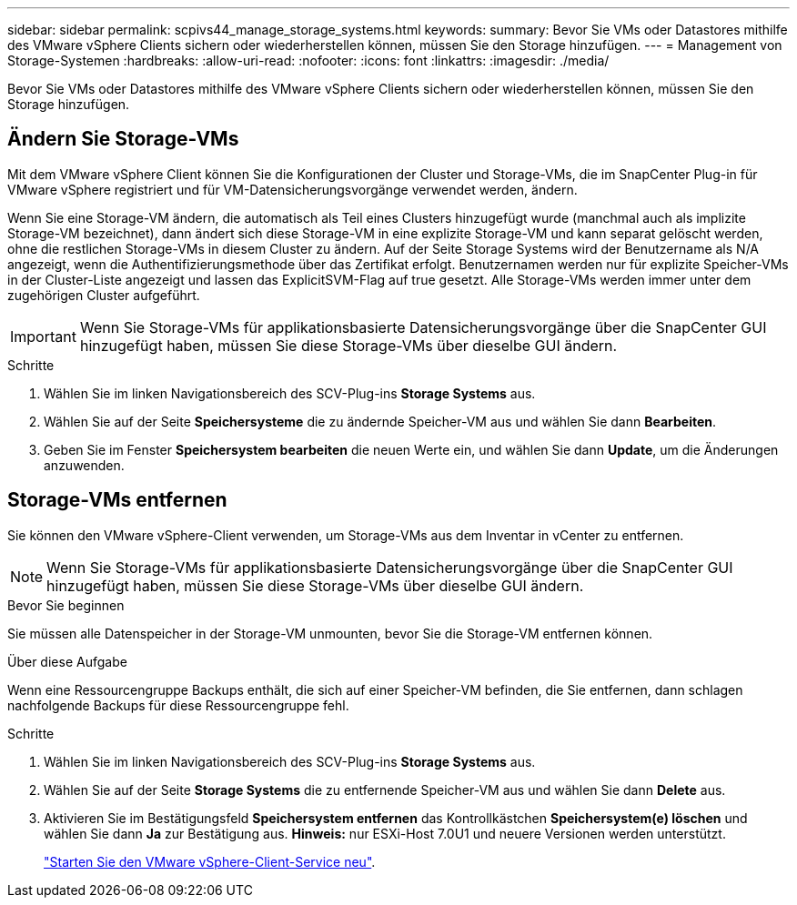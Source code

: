 ---
sidebar: sidebar 
permalink: scpivs44_manage_storage_systems.html 
keywords:  
summary: Bevor Sie VMs oder Datastores mithilfe des VMware vSphere Clients sichern oder wiederherstellen können, müssen Sie den Storage hinzufügen. 
---
= Management von Storage-Systemen
:hardbreaks:
:allow-uri-read: 
:nofooter: 
:icons: font
:linkattrs: 
:imagesdir: ./media/


[role="lead"]
Bevor Sie VMs oder Datastores mithilfe des VMware vSphere Clients sichern oder wiederherstellen können, müssen Sie den Storage hinzufügen.



== Ändern Sie Storage-VMs

Mit dem VMware vSphere Client können Sie die Konfigurationen der Cluster und Storage-VMs, die im SnapCenter Plug-in für VMware vSphere registriert und für VM-Datensicherungsvorgänge verwendet werden, ändern.

Wenn Sie eine Storage-VM ändern, die automatisch als Teil eines Clusters hinzugefügt wurde (manchmal auch als implizite Storage-VM bezeichnet), dann ändert sich diese Storage-VM in eine explizite Storage-VM und kann separat gelöscht werden, ohne die restlichen Storage-VMs in diesem Cluster zu ändern. Auf der Seite Storage Systems wird der Benutzername als N/A angezeigt, wenn die Authentifizierungsmethode über das Zertifikat erfolgt. Benutzernamen werden nur für explizite Speicher-VMs in der Cluster-Liste angezeigt und lassen das ExplicitSVM-Flag auf true gesetzt. Alle Storage-VMs werden immer unter dem zugehörigen Cluster aufgeführt.


IMPORTANT: Wenn Sie Storage-VMs für applikationsbasierte Datensicherungsvorgänge über die SnapCenter GUI hinzugefügt haben, müssen Sie diese Storage-VMs über dieselbe GUI ändern.

.Schritte
. Wählen Sie im linken Navigationsbereich des SCV-Plug-ins *Storage Systems* aus.
. Wählen Sie auf der Seite *Speichersysteme* die zu ändernde Speicher-VM aus und wählen Sie dann *Bearbeiten*.
. Geben Sie im Fenster *Speichersystem bearbeiten* die neuen Werte ein, und wählen Sie dann *Update*, um die Änderungen anzuwenden.




== Storage-VMs entfernen

Sie können den VMware vSphere-Client verwenden, um Storage-VMs aus dem Inventar in vCenter zu entfernen.


NOTE: Wenn Sie Storage-VMs für applikationsbasierte Datensicherungsvorgänge über die SnapCenter GUI hinzugefügt haben, müssen Sie diese Storage-VMs über dieselbe GUI ändern.

.Bevor Sie beginnen
Sie müssen alle Datenspeicher in der Storage-VM unmounten, bevor Sie die Storage-VM entfernen können.

.Über diese Aufgabe
Wenn eine Ressourcengruppe Backups enthält, die sich auf einer Speicher-VM befinden, die Sie entfernen, dann schlagen nachfolgende Backups für diese Ressourcengruppe fehl.

.Schritte
. Wählen Sie im linken Navigationsbereich des SCV-Plug-ins *Storage Systems* aus.
. Wählen Sie auf der Seite *Storage Systems* die zu entfernende Speicher-VM aus und wählen Sie dann *Delete* aus.
. Aktivieren Sie im Bestätigungsfeld *Speichersystem entfernen* das Kontrollkästchen *Speichersystem(e) löschen* und wählen Sie dann *Ja* zur Bestätigung aus. *Hinweis:* nur ESXi-Host 7.0U1 und neuere Versionen werden unterstützt.
+
link:scpivs44_restart_the_vmware_vsphere_web_client_service.html["Starten Sie den VMware vSphere-Client-Service neu"].


